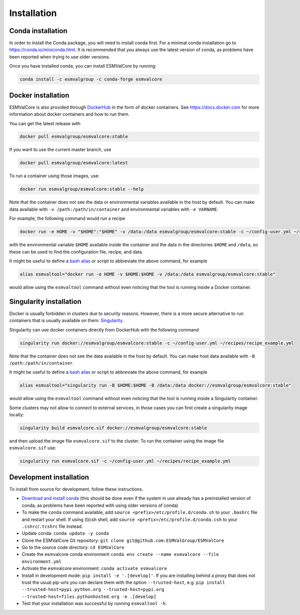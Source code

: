 Installation
============

Conda installation
------------------

In order to install the Conda package, you will need to install conda first.
For a minimal conda installation go to https://conda.io/miniconda.html.
It is recommended that you always use the latest version of conda, as problems have been reported when trying to use older versions.

Once you have installed conda, you can install ESMValCore by running:

.. code-block:: bash


    conda install -c esmvalgroup -c conda-forge esmvalcore


Docker installation
-----------------------

ESMValCore is also provided through `DockerHub <https://hub.docker.com/u/esmvalgroup/>`_
in the form of docker containers.
See https://docs.docker.com for more information about docker containers and how to
run them.

You can get the latest release with

.. code-block:: bash

   docker pull esmvalgroup/esmvalcore:stable

If you want to use the current master branch, use

.. code-block:: bash

   docker pull esmvalgroup/esmvalcore:latest

To run a container using those images, use:

.. code-block:: bash

   docker run esmvalgroup/esmvalcore:stable --help

Note that the container does not see the data or environmental variables available in the host by default.
You can make data available with ``-v /path:/path/in/container`` and environmental variables with ``-e VARNAME``.

For example, the following command would run a recipe

.. code-block:: bash

   docker run -e HOME -v "$HOME":"$HOME" -v /data:/data esmvalgroup/esmvalcore:stable -c ~/config-user.yml ~/recipes/recipe_example.yml

with the environmental variable ``$HOME`` available inside the container and the data
in the directories ``$HOME`` and ``/data``, so these can be used to find the configuration file, recipe, and data.

It might be useful to define a `bash alias
<https://opensource.com/article/19/7/bash-aliases>`_
or script to abbreviate the above command, for example

.. code-block:: bash

	 alias esmvaltool="docker run -e HOME -v $HOME:$HOME -v /data:/data esmvalgroup/esmvalcore:stable"

would allow using the ``esmvaltool`` command without even noticing that the tool is running inside a Docker container.


Singularity installation
----------------------------

Docker is usually forbidden in clusters due to security reasons. However,
there is a more secure alternative to run containers that is usually available
on them: `Singularity <https://sylabs.io/guides/3.0/user-guide/quick_start.html>`_.

Singularity can use docker containers directly from DockerHub with the
following command

.. code-block:: bash

   singularity run docker://esmvalgroup/esmvalcore:stable -c ~/config-user.yml ~/recipes/recipe_example.yml

Note that the container does not see the data available in the host by default.
You can make host data available with ``-B /path:/path/in/container``.

It might be useful to define a `bash alias
<https://opensource.com/article/19/7/bash-aliases>`_
or script to abbreviate the above command, for example

.. code-block:: bash

	 alias esmvaltool="singularity run -B $HOME:$HOME -B /data:/data docker://esmvalgroup/esmvalcore:stable"

would allow using the ``esmvaltool`` command without even noticing that the tool is running inside a Singularity container.

Some clusters may not allow to connect to external services, in those cases
you can first create a singularity image locally:

.. code-block:: bash

   singularity build esmvalcore.sif docker://esmvalgroup/esmvalcore:stable

and then upload the image file ``esmvalcore.sif`` to the cluster.
To run the container using the image file ``esmvalcore.sif`` use:

.. code-block:: bash

   singularity run esmvalcore.sif -c ~/config-user.yml ~/recipes/recipe_example.yml




Development installation
------------------------

To install from source for development, follow these instructions.

-  `Download and install
   conda <https://conda.io/projects/conda/en/latest/user-guide/install/linux.html>`__
   (this should be done even if the system in use already has a
   preinstalled version of conda, as problems have been reported with
   using older versions of conda)
-  To make the ``conda`` command available, add
   ``source <prefix>/etc/profile.d/conda.sh`` to your ``.bashrc`` file
   and restart your shell. If using (t)csh shell, add
   ``source <prefix>/etc/profile.d/conda.csh`` to your
   ``.cshrc``/``.tcshrc`` file instead.
-  Update conda: ``conda update -y conda``
-  Clone the ESMValCore Git repository:
   ``git clone git@github.com:ESMValGroup/ESMValCore``
-  Go to the source code directory: ``cd ESMValCore``
-  Create the esmvalcore conda environment
   ``conda env create --name esmvalcore --file environment.yml``
-  Activate the esmvalcore environment: ``conda activate esmvalcore``
-  Install in development mode: ``pip install -e '.[develop]'``. If you
   are installing behind a proxy that does not trust the usual pip-urls
   you can declare them with the option ``--trusted-host``,
   e.g. \ ``pip install --trusted-host=pypi.python.org --trusted-host=pypi.org --trusted-host=files.pythonhosted.org -e .[develop]``
-  Test that your installation was successful by running
   ``esmvaltool -h``.
